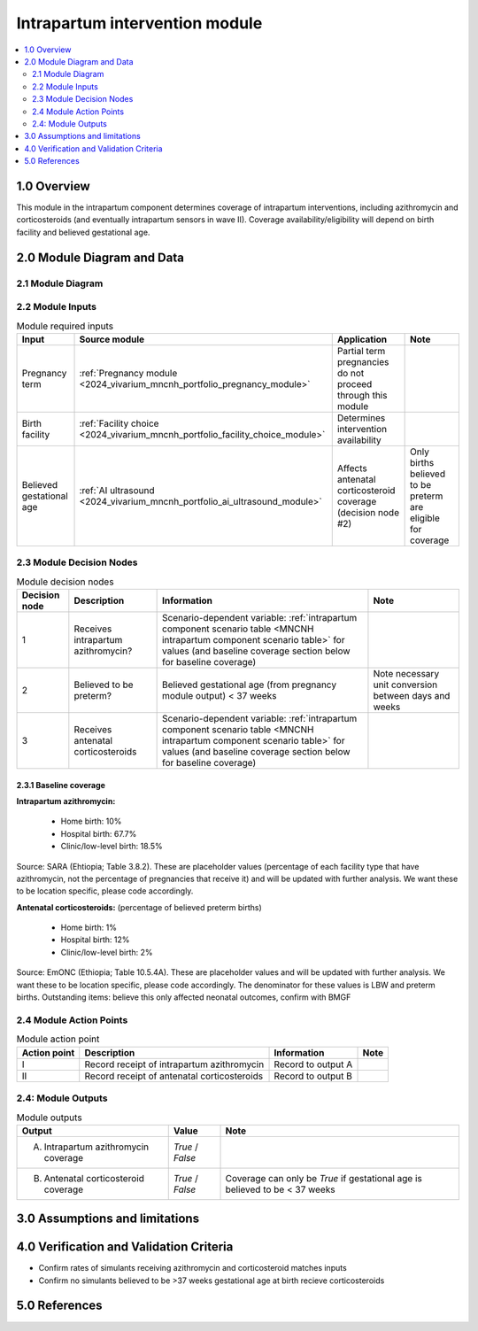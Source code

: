 .. role:: underline
    :class: underline

..
  Section title decorators for this document:

  ==============
  Document Title
  ==============

  Section Level 1 (#.0)
  +++++++++++++++++++++

  Section Level 2 (#.#)
  ---------------------

  Section Level 3 (#.#.#)
  ~~~~~~~~~~~~~~~~~~~~~~~

  Section Level 4
  ^^^^^^^^^^^^^^^

  Section Level 5
  '''''''''''''''

  The depth of each section level is determined by the order in which each
  decorator is encountered below. If you need an even deeper section level, just
  choose a new decorator symbol from the list here:
  https://docutils.sourceforge.io/docs/ref/rst/restructuredtext.html#sections
  And then add it to the list of decorators above.

.. _2024_vivarium_mncnh_portfolio_intrapartum_interventions_module:

======================================
Intrapartum intervention module
======================================

.. contents::
  :local:
  :depth: 2

1.0 Overview
++++++++++++

.. todo::

  Update this page to include the misoprostol intervention

This module in the intrapartum component determines coverage of intrapartum interventions, including azithromycin and corticosteroids (and eventually intrapartum sensors in wave II). Coverage availability/eligibility will depend on birth facility and believed gestational age.

2.0 Module Diagram and Data
+++++++++++++++++++++++++++++++

2.1 Module Diagram
----------------------

.. image:: intrapartum_intervention_module_diagram.png

2.2 Module Inputs
---------------------

.. list-table:: Module required inputs
  :header-rows: 1

  * - Input
    - Source module
    - Application
    - Note
  * - Pregnancy term
    - :ref:`Pregnancy module <2024_vivarium_mncnh_portfolio_pregnancy_module>`
    - Partial term pregnancies do not proceed through this module
    - 
  * - Birth facility
    - :ref:`Facility choice <2024_vivarium_mncnh_portfolio_facility_choice_module>`
    - Determines intervention availability
    - 
  * - Believed gestational age
    - :ref:`AI ultrasound <2024_vivarium_mncnh_portfolio_ai_ultrasound_module>`
    - Affects antenatal corticosteroid coverage (decision node #2)
    - Only births believed to be preterm are eligible for coverage


2.3 Module Decision Nodes
-----------------------------

.. list-table:: Module decision nodes
  :header-rows: 1

  * - Decision node
    - Description
    - Information
    - Note
  * - 1
    - Receives intrapartum azithromycin?
    - Scenario-dependent variable: :ref:`intrapartum component scenario table <MNCNH intrapartum component scenario table>` for values (and baseline coverage section below for baseline coverage)
    - 
  * - 2
    - Believed to be preterm?
    - Believed gestational age (from pregnancy module output) < 37 weeks
    - Note necessary unit conversion between days and weeks
  * - 3
    - Receives antenatal corticosteroids
    - Scenario-dependent variable: :ref:`intrapartum component scenario table <MNCNH intrapartum component scenario table>` for values (and baseline coverage section below for baseline coverage)
    - 

2.3.1 Baseline coverage
~~~~~~~~~~~~~~~~~~~~~~~~~

**Intrapartum azithromycin:** 

  * Home birth: 10%

  * Hospital birth: 67.7%

  * Clinic/low-level birth: 18.5%

Source: SARA (Ehtiopia; Table 3.8.2). These are placeholder values (percentage of each facility type that have azithromycin, not the percentage of pregnancies that receive it) and will be updated with further analysis. We want these to be location specific, please code accordingly.


**Antenatal corticosteroids:** (percentage of believed preterm births)

  * Home birth: 1%

  * Hospital birth: 12%

  * Clinic/low-level birth: 2%

Source: EmONC (Ethiopia; Table 10.5.4A). These are placeholder values and will be updated with further analysis. We want these to be location specific, please code accordingly. The denominator for these values is LBW and preterm births. Outstanding items: believe this only affected neonatal outcomes, confirm with BMGF

.. todo::

  Update terminology to be consistent with BEMONC/CEMONC?

2.4 Module Action Points
---------------------------

.. list-table:: Module action point
  :header-rows: 1

  * - Action point
    - Description
    - Information
    - Note
  * - I
    - Record receipt of intrapartum azithromycin
    - Record to output A
    - 
  * - II
    - Record receipt of antenatal corticosteroids
    - Record to output B
    - 

2.4: Module Outputs
-----------------------

.. list-table:: Module outputs
  :header-rows: 1

  * - Output
    - Value
    - Note
  * - A. Intrapartum azithromycin coverage
    - *True* / *False*
    - 
  * - B. Antenatal corticosteroid coverage
    - *True* / *False*
    - Coverage can only be *True* if gestational age is believed to be < 37 weeks

3.0 Assumptions and limitations
++++++++++++++++++++++++++++++++

.. todo::

  List module assumptions and limitations

4.0 Verification and Validation Criteria
+++++++++++++++++++++++++++++++++++++++++

* Confirm rates of simulants receiving azithromycin and corticosteroid matches inputs

* Confirm no simulants believed to be >37 weeks gestational age at birth recieve corticosteroids

5.0 References
+++++++++++++++

